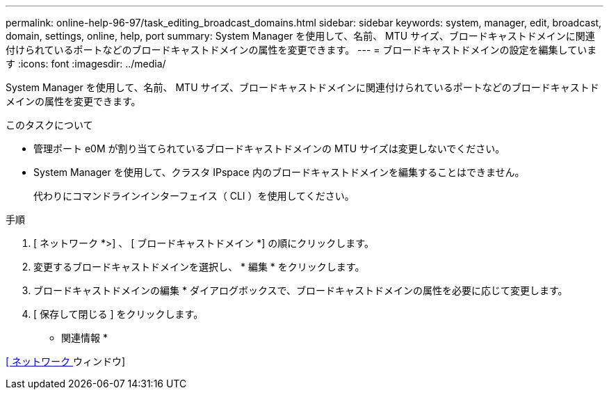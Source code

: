 ---
permalink: online-help-96-97/task_editing_broadcast_domains.html 
sidebar: sidebar 
keywords: system, manager, edit, broadcast, domain, settings, online, help, port 
summary: System Manager を使用して、名前、 MTU サイズ、ブロードキャストドメインに関連付けられているポートなどのブロードキャストドメインの属性を変更できます。 
---
= ブロードキャストドメインの設定を編集しています
:icons: font
:imagesdir: ../media/


[role="lead"]
System Manager を使用して、名前、 MTU サイズ、ブロードキャストドメインに関連付けられているポートなどのブロードキャストドメインの属性を変更できます。

.このタスクについて
* 管理ポート e0M が割り当てられているブロードキャストドメインの MTU サイズは変更しないでください。
* System Manager を使用して、クラスタ IPspace 内のブロードキャストドメインを編集することはできません。
+
代わりにコマンドラインインターフェイス（ CLI ）を使用してください。



.手順
. [ ネットワーク *>] 、 [ ブロードキャストドメイン *] の順にクリックします。
. 変更するブロードキャストドメインを選択し、 * 編集 * をクリックします。
. ブロードキャストドメインの編集 * ダイアログボックスで、ブロードキャストドメインの属性を必要に応じて変更します。
. [ 保存して閉じる ] をクリックします。


* 関連情報 *

xref:reference_network_window.adoc[[ ネットワーク ] ウィンドウ]

